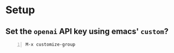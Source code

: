 * Setup
** Set the =openai= API key using emacs' =custom=?
#+BEGIN_SRC text -n :async :results verbatim code
  M-x customize-group
#+END_SRC